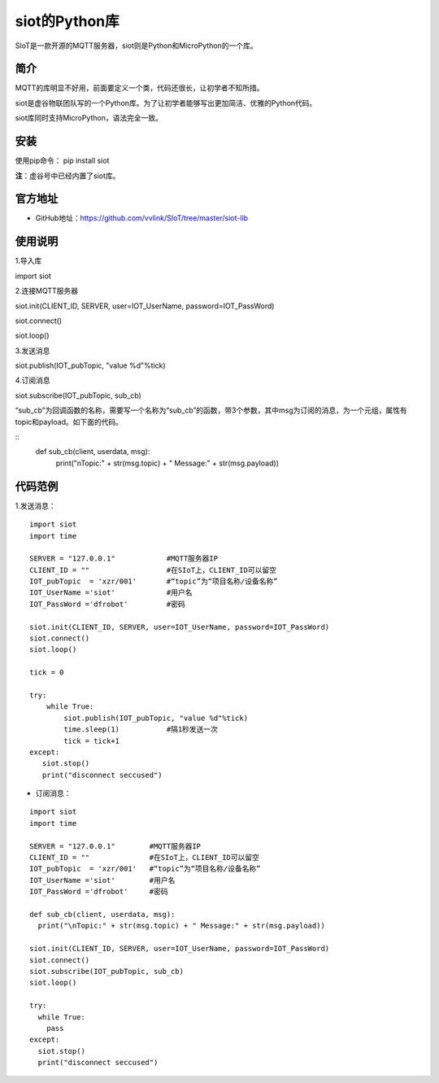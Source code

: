 siot的Python库
================================================

SIoT是一款开源的MQTT服务器，siot则是Python和MicroPython的一个库。

-------------
简介
-------------

MQTT的库明显不好用，前面要定义一个类，代码还很长，让初学者不知所措。

siot是虚谷物联团队写的一个Python库。为了让初学者能够写出更加简洁、优雅的Python代码。

siot库同时支持MicroPython，语法完全一致。

-------------
安装
-------------

使用pip命令： pip install siot

**注**：虚谷号中已经内置了siot库。

-------------
官方地址
-------------

- GitHub地址：https://github.com/vvlink/SIoT/tree/master/siot-lib

-------------
使用说明
-------------

1.导入库

import siot

2.连接MQTT服务器

siot.init(CLIENT_ID, SERVER, user=IOT_UserName, password=IOT_PassWord)
siot.connect()
siot.loop()

3.发送消息

siot.publish(IOT_pubTopic, "value %d"%tick)

4.订阅消息

siot.subscribe(IOT_pubTopic, sub_cb)

“sub_cb”为回调函数的名称，需要写一个名称为“sub_cb”的函数，带3个参数，其中msg为订阅的消息，为一个元组，属性有topic和payload。如下面的代码。

::
	def sub_cb(client, userdata, msg):	  print("\nTopic:" + str(msg.topic) + " Message:" + str(msg.payload))

-------------
代码范例
-------------

1.发送消息：

::

	import siot
	import time

	SERVER = "127.0.0.1"            #MQTT服务器IP
	CLIENT_ID = ""                  #在SIoT上，CLIENT_ID可以留空
	IOT_pubTopic  = 'xzr/001'       #“topic”为“项目名称/设备名称”
	IOT_UserName ='siot'            #用户名
	IOT_PassWord ='dfrobot'         #密码

	siot.init(CLIENT_ID, SERVER, user=IOT_UserName, password=IOT_PassWord)
	siot.connect()
	siot.loop()

	tick = 0

	try:
	    while True:
	        siot.publish(IOT_pubTopic, "value %d"%tick)
	        time.sleep(1)           #隔1秒发送一次
	        tick = tick+1
	except:
 	   siot.stop()
 	   print("disconnect seccused")

- 订阅消息：

::

	import siot
	import time

	SERVER = "127.0.0.1"        #MQTT服务器IP
	CLIENT_ID = ""              #在SIoT上，CLIENT_ID可以留空
	IOT_pubTopic  = 'xzr/001'   #“topic”为“项目名称/设备名称”
	IOT_UserName ='siot'        #用户名
	IOT_PassWord ='dfrobot'     #密码

	def sub_cb(client, userdata, msg):
	  print("\nTopic:" + str(msg.topic) + " Message:" + str(msg.payload))

	siot.init(CLIENT_ID, SERVER, user=IOT_UserName, password=IOT_PassWord)
	siot.connect()
	siot.subscribe(IOT_pubTopic, sub_cb)
	siot.loop()
	
	try:
	  while True:
	    pass
	except:
	  siot.stop()
	  print("disconnect seccused")
